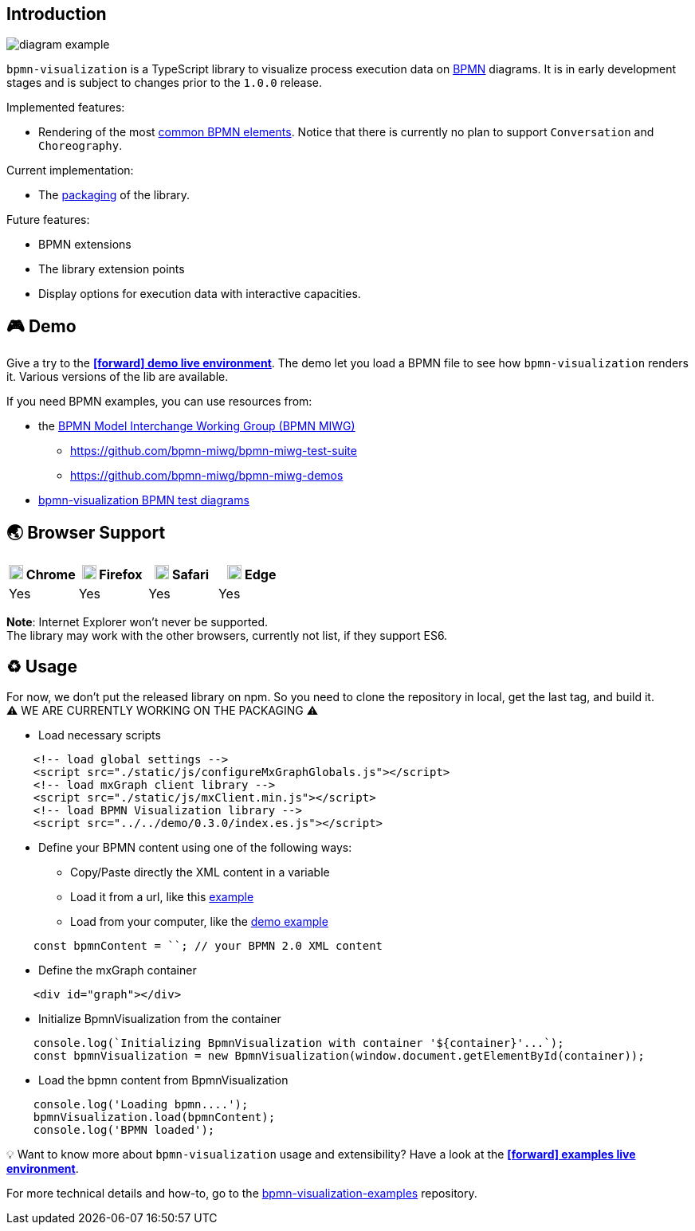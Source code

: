 == Introduction

image::diagram-example.png[]

`bpmn-visualization` is a TypeScript library to visualize process execution data on https://www.omg.org/spec/BPMN/2.0.2/[BPMN]
diagrams. It is in early development stages and is subject to changes prior to the `1.0.0` release.

Implemented features:

- Rendering of the most  <<supported-bpmn-elements,common BPMN elements>>.
Notice that there is currently no plan to support `Conversation` and `Choreography`.


Current implementation:

- The https://github.com/process-analytics/bpmn-visualization-js/milestone/18[packaging] of the library.


Future features:

- BPMN extensions
- The library extension points
- Display options for execution data with interactive capacities.


== 🎮 Demo
Give a try to the https://cdn.statically.io/gh/process-analytics/bpmn-visualization-examples/master/demo/index.html[**icon:forward[] demo live environment**].
The demo let you load a BPMN file to see how `bpmn-visualization` renders it. Various versions of the lib are available.

If you need BPMN examples, you can use resources from:

* the http://www.omgwiki.org/bpmn-miwg[BPMN Model Interchange Working Group (BPMN MIWG)]
** https://github.com/bpmn-miwg/bpmn-miwg-test-suite
** https://github.com/bpmn-miwg/bpmn-miwg-demos
* https://github.com/process-analytics/bpmn-visualization-examples/blob/master/bpmn-files/README.md[bpmn-visualization BPMN test diagrams]

== 🌏 Browser Support

|===
| image:https://www.google.com/chrome/static/images/chrome-logo.svg[width=18] Chrome | image:https://user-media-prod-cdn.itsre-sumo.mozilla.net/uploads/products/2020-04-14-08-36-13-8dda6f.png[width=18] Firefox | image:https://developer.apple.com/assets/elements/icons/safari/safari-96x96.png[width=18] Safari | image:https://avatars0.githubusercontent.com/u/11354582?s=200&v=4[width=18] Edge

|Yes
|Yes
|Yes
|Yes

|===

**Note**: Internet Explorer won't never be supported. +
The library may work with the other browsers, currently not list, if they support ES6.


== ♻️ Usage
For now, we don't put the released library on npm. So you need to clone the repository in local, get the last tag, and build it. +
⚠️  WE ARE CURRENTLY WORKING ON THE PACKAGING ⚠️

* Load necessary scripts
```html
    <!-- load global settings -->
    <script src="./static/js/configureMxGraphGlobals.js"></script>
    <!-- load mxGraph client library -->
    <script src="./static/js/mxClient.min.js"></script>
    <!-- load BPMN Visualization library -->
    <script src="../../demo/0.3.0/index.es.js"></script>
```
* Define your BPMN content using one of the following ways:
** Copy/Paste directly the XML content in a variable
** Load it from a url, like this https://github.com/process-analytics/bpmn-visualization-examples/blob/master/examples/load-remote-bpmn-diagrams/index.html[example]
** Load from your computer, like the https://github.com/process-analytics/bpmn-visualization-js/blob/master/src/demo/index.ts[demo example]
```javascript
    const bpmnContent = ``; // your BPMN 2.0 XML content
```
* Define the mxGraph container
```html
    <div id="graph"></div>
```
* Initialize BpmnVisualization from the container
```javascript
    console.log(`Initializing BpmnVisualization with container '${container}'...`);
    const bpmnVisualization = new BpmnVisualization(window.document.getElementById(container));  
```
* Load the bpmn content from BpmnVisualization
```javascript
    console.log('Loading bpmn....');
    bpmnVisualization.load(bpmnContent);
    console.log('BPMN loaded');
```

💡 Want to know more about `bpmn-visualization` usage and extensibility? Have a look at the
https://cdn.statically.io/gh/process-analytics/bpmn-visualization-examples/master/examples/index.html[**icon:forward[] examples live environment**].

For more technical details and how-to, go to the https://github.com/process-analytics/bpmn-visualization-examples/[bpmn-visualization-examples]
repository.
